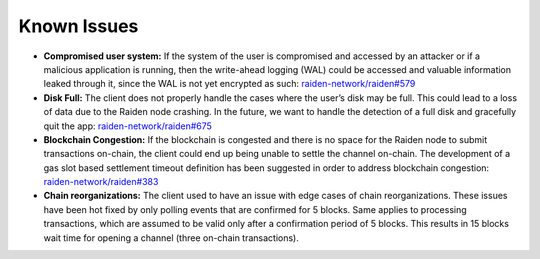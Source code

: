 Known Issues
============

-  **Compromised user system:** If the system of the user is compromised
   and accessed by an attacker or if a malicious application is running,
   then the write-ahead logging (WAL) could be accessed and valuable
   information leaked through it, since the WAL is not yet encrypted as
   such: `raiden-network/raiden#579 <https://github.com/raiden-network/raiden/issues/579>`__
-  **Disk Full:** The client does not properly handle the cases where
   the user’s disk may be full. This could lead to a loss of data due to
   the Raiden node crashing. In the future, we want to handle the
   detection of a full disk and gracefully quit the app:
   `raiden-network/raiden#675
   <https://github.com/raiden-network/raiden/issues/675>`__
-  **Blockchain Congestion:** If the blockchain is congested and there
   is no space for the Raiden node to submit transactions on-chain, the
   client could end up being unable to settle the channel on-chain. The
   development of a gas slot based settlement timeout definition has
   been suggested in order to address blockchain congestion:
   `raiden-network/raiden#383 <https://github.com/raiden-network/raiden/issues/383>`__
-  **Chain reorganizations:** The client used to have an issue with edge
   cases of chain reorganizations. These issues have been hot fixed by
   only polling events that are confirmed for 5 blocks. Same applies to
   processing transactions, which are assumed to be valid only after a
   confirmation period of 5 blocks. This results in 15 blocks wait time
   for opening a channel (three on-chain transactions).
